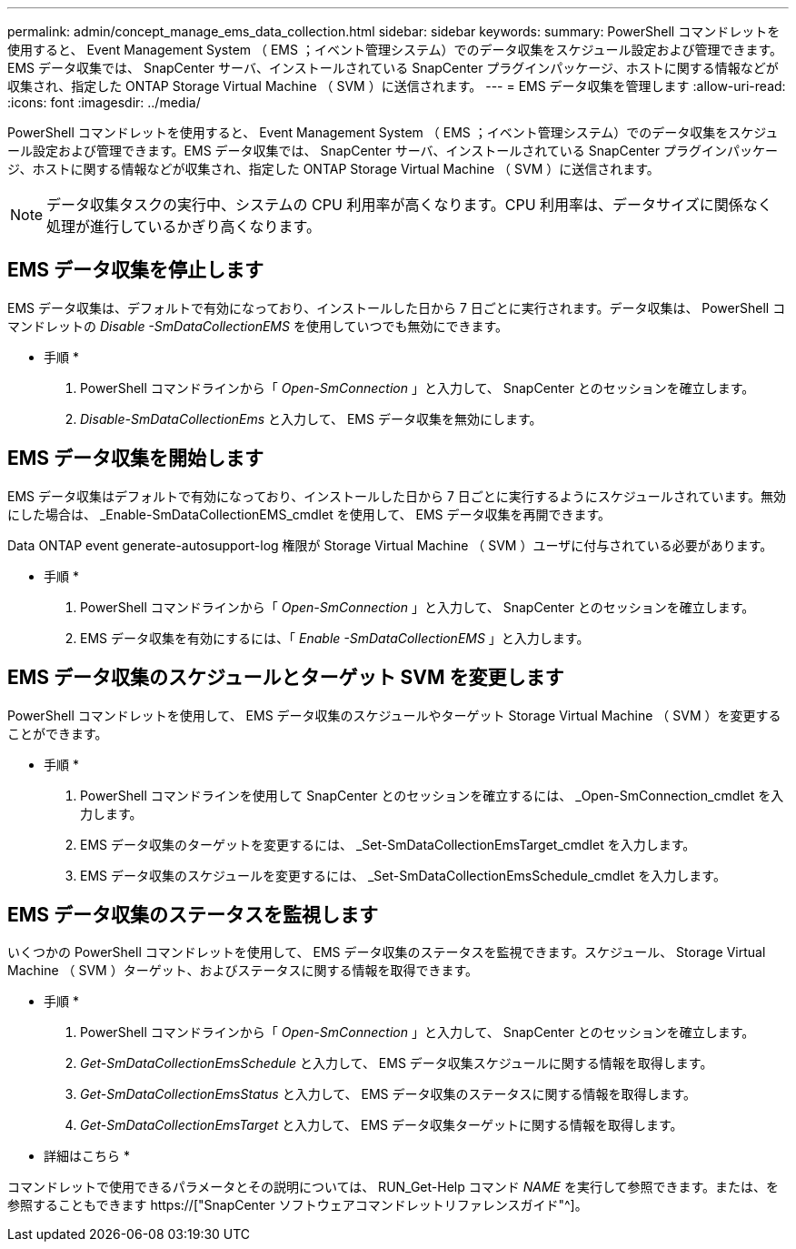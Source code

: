 ---
permalink: admin/concept_manage_ems_data_collection.html 
sidebar: sidebar 
keywords:  
summary: PowerShell コマンドレットを使用すると、 Event Management System （ EMS ；イベント管理システム）でのデータ収集をスケジュール設定および管理できます。EMS データ収集では、 SnapCenter サーバ、インストールされている SnapCenter プラグインパッケージ、ホストに関する情報などが収集され、指定した ONTAP Storage Virtual Machine （ SVM ）に送信されます。 
---
= EMS データ収集を管理します
:allow-uri-read: 
:icons: font
:imagesdir: ../media/


[role="lead"]
PowerShell コマンドレットを使用すると、 Event Management System （ EMS ；イベント管理システム）でのデータ収集をスケジュール設定および管理できます。EMS データ収集では、 SnapCenter サーバ、インストールされている SnapCenter プラグインパッケージ、ホストに関する情報などが収集され、指定した ONTAP Storage Virtual Machine （ SVM ）に送信されます。


NOTE: データ収集タスクの実行中、システムの CPU 利用率が高くなります。CPU 利用率は、データサイズに関係なく処理が進行しているかぎり高くなります。



== EMS データ収集を停止します

EMS データ収集は、デフォルトで有効になっており、インストールした日から 7 日ごとに実行されます。データ収集は、 PowerShell コマンドレットの _Disable -SmDataCollectionEMS_ を使用していつでも無効にできます。

* 手順 *

. PowerShell コマンドラインから「 _Open-SmConnection_ 」と入力して、 SnapCenter とのセッションを確立します。
. _Disable-SmDataCollectionEms_ と入力して、 EMS データ収集を無効にします。




== EMS データ収集を開始します

EMS データ収集はデフォルトで有効になっており、インストールした日から 7 日ごとに実行するようにスケジュールされています。無効にした場合は、 _Enable-SmDataCollectionEMS_cmdlet を使用して、 EMS データ収集を再開できます。

Data ONTAP event generate-autosupport-log 権限が Storage Virtual Machine （ SVM ）ユーザに付与されている必要があります。

* 手順 *

. PowerShell コマンドラインから「 _Open-SmConnection_ 」と入力して、 SnapCenter とのセッションを確立します。
. EMS データ収集を有効にするには、「 _Enable -SmDataCollectionEMS_ 」と入力します。




== EMS データ収集のスケジュールとターゲット SVM を変更します

PowerShell コマンドレットを使用して、 EMS データ収集のスケジュールやターゲット Storage Virtual Machine （ SVM ）を変更することができます。

* 手順 *

. PowerShell コマンドラインを使用して SnapCenter とのセッションを確立するには、 _Open-SmConnection_cmdlet を入力します。
. EMS データ収集のターゲットを変更するには、 _Set-SmDataCollectionEmsTarget_cmdlet を入力します。
. EMS データ収集のスケジュールを変更するには、 _Set-SmDataCollectionEmsSchedule_cmdlet を入力します。




== EMS データ収集のステータスを監視します

いくつかの PowerShell コマンドレットを使用して、 EMS データ収集のステータスを監視できます。スケジュール、 Storage Virtual Machine （ SVM ）ターゲット、およびステータスに関する情報を取得できます。

* 手順 *

. PowerShell コマンドラインから「 _Open-SmConnection_ 」と入力して、 SnapCenter とのセッションを確立します。
. _Get-SmDataCollectionEmsSchedule_ と入力して、 EMS データ収集スケジュールに関する情報を取得します。
. _Get-SmDataCollectionEmsStatus_ と入力して、 EMS データ収集のステータスに関する情報を取得します。
. _Get-SmDataCollectionEmsTarget_ と入力して、 EMS データ収集ターゲットに関する情報を取得します。


* 詳細はこちら *

コマンドレットで使用できるパラメータとその説明については、 RUN_Get-Help コマンド _NAME_ を実行して参照できます。または、を参照することもできます https://["SnapCenter ソフトウェアコマンドレットリファレンスガイド"^]。
